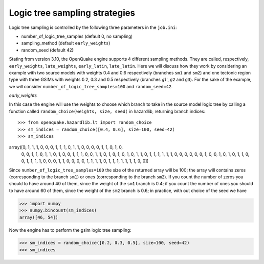 Logic tree sampling strategies
==============================

Logic tree sampling is controlled by the following three parameters in the
``job.ini``:

- number_of_logic_tree_samples (default 0, no sampling)
- sampling_method (default ``early_weights``)
- random_seed (default 42)

Stating from version 3.10, the OpenQuake engine supports 4 different
sampling methods. They are called, respectively, ``early_weights``,
``late_weights``, ``early_latin``, ``late_latin``.  Here we will
discuss how they work by considering an example with two source models
with weights 0.4 and 0.6 respectively (branches ``sm1`` and ``sm2``)
and one tectonic region type with three GSIMs with weights 0.2, 0.3
and 0.5 respectively (branches `g1``, ``g2`` and ``g3``). For the sake
of the example, we will consider ``number_of_logic_tree_samples=100``
and ``random_seed=42``.

*early_weights*

In this case the engine will use the weights to choose which branch
to take in the source model logic tree by calling a function called
``random_choice(weights, size, seed)`` in hazardlib, returning branch
indices::

>>> from openquake.hazardlib.lt import random_choice
>>> sm_indices = random_choice([0.4, 0.6], size=100, seed=42)
>>> sm_indices
array([0, 1, 1, 1, 0, 0, 0, 1, 1, 1, 0, 1, 1, 0, 0, 0, 0, 1, 1, 0, 1, 0,
       0, 0, 1, 1, 0, 1, 1, 0, 1, 0, 0, 1, 1, 1, 0, 0, 1, 1, 0, 1, 0, 1,
       0, 1, 0, 1, 1, 0, 1, 1, 1, 1, 1, 1, 0, 0, 0, 0, 0, 0, 1, 0, 0, 1,
       0, 1, 0, 1, 1, 0, 0, 1, 1, 1, 1, 0, 0, 0, 1, 1, 0, 0, 0, 0, 1, 1,
       1, 1, 0, 1, 1, 1, 1, 1, 1, 1, 0, 0])

Since ``number_of_logic_tree_samples=100`` the size of the returned array
will be 100; the array will contains zeros (corresponding to the branch
``sm1``) or ones (corresponding to the branch ``sm2``). If you count the
number of zeros you should to have around 40 of them, since the weight
of the ``sm1`` branch is 0.4; if you count the
number of ones you should to have around 60 of them, since the weight
of the ``sm2`` branch is 0.6; in practice, with out choice of the seed
we have

>>> import numpy
>>> numpy.bincount(sm_indices)                                              
array([46, 54])

Now the engine has to perform the gsim logic tree sampling:

>>> sm_indices = random_choice([0.2, 0.3, 0.5], size=100, seed=42)
>>> sm_indices

